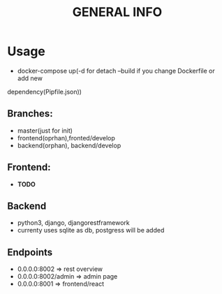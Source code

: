 #+TITLE: GENERAL INFO

* Usage
- docker-compose up(-d for detach --build if you change Dockerfile or add new
dependency(Pipfile\package.json))

** Branches:
- master(just for init)
- frontend(oprhan),fronted/develop
- backend(orphan), backend/develop

** Frontend:
- ***TODO***
 
** Backend
- python3, django, djangorestframework
- currenty uses sqlite as db, postgress will be added

** Endpoints
 - 0.0.0.0:8002 => rest overview
 - 0.0.0.0:8002/admin  => admin page
 - 0.0.0.0:8001 => frontend/react
